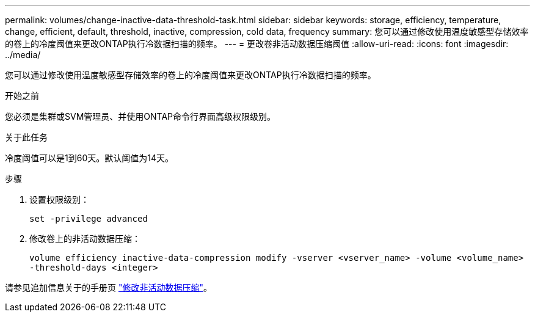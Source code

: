 ---
permalink: volumes/change-inactive-data-threshold-task.html 
sidebar: sidebar 
keywords: storage, efficiency, temperature, change, efficient, default, threshold, inactive, compression, cold data, frequency 
summary: 您可以通过修改使用温度敏感型存储效率的卷上的冷度阈值来更改ONTAP执行冷数据扫描的频率。 
---
= 更改卷非活动数据压缩阈值
:allow-uri-read: 
:icons: font
:imagesdir: ../media/


[role="lead"]
您可以通过修改使用温度敏感型存储效率的卷上的冷度阈值来更改ONTAP执行冷数据扫描的频率。

.开始之前
您必须是集群或SVM管理员、并使用ONTAP命令行界面高级权限级别。

.关于此任务
冷度阈值可以是1到60天。默认阈值为14天。

.步骤
. 设置权限级别：
+
`set -privilege advanced`

. 修改卷上的非活动数据压缩：
+
`volume efficiency inactive-data-compression modify -vserver <vserver_name> -volume <volume_name> -threshold-days <integer>`



请参见追加信息关于的手册页 link:https://docs.netapp.com/us-en/ontap-cli/volume-efficiency-inactive-data-compression-modify.html#description["修改非活动数据压缩"]。
